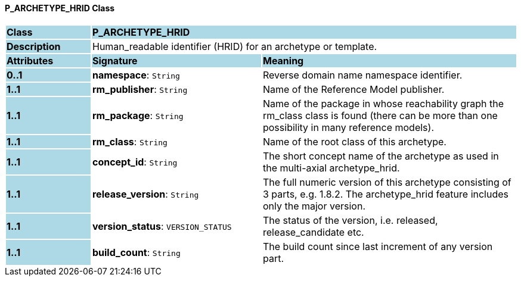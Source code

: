 ==== P_ARCHETYPE_HRID Class

[cols="^1,2,3"]
|===
|*Class*
{set:cellbgcolor:lightblue}
2+^|*P_ARCHETYPE_HRID*

|*Description*
{set:cellbgcolor:lightblue}
2+|Human_readable identifier (HRID) for an archetype or template.
{set:cellbgcolor!}

|*Attributes*
{set:cellbgcolor:lightblue}
^|*Signature*
^|*Meaning*

|*0..1*
{set:cellbgcolor:lightblue}
|*namespace*: `String`
{set:cellbgcolor!}
|Reverse domain name namespace identifier.

|*1..1*
{set:cellbgcolor:lightblue}
|*rm_publisher*: `String`
{set:cellbgcolor!}
|Name of the Reference Model publisher.

|*1..1*
{set:cellbgcolor:lightblue}
|*rm_package*: `String`
{set:cellbgcolor!}
|Name of the package in whose reachability graph the rm_class class is found (there can be more than one possibility in many reference models).

|*1..1*
{set:cellbgcolor:lightblue}
|*rm_class*: `String`
{set:cellbgcolor!}
|Name of the root class of this archetype.

|*1..1*
{set:cellbgcolor:lightblue}
|*concept_id*: `String`
{set:cellbgcolor!}
|The short concept name of the archetype as used in the multi-axial archetype_hrid.

|*1..1*
{set:cellbgcolor:lightblue}
|*release_version*: `String`
{set:cellbgcolor!}
|The full numeric version of this archetype consisting of 3 parts, e.g. 1.8.2. The archetype_hrid feature includes only the major version.

|*1..1*
{set:cellbgcolor:lightblue}
|*version_status*: `VERSION_STATUS`
{set:cellbgcolor!}
|The status of the version, i.e. released, release_candidate etc.

|*1..1*
{set:cellbgcolor:lightblue}
|*build_count*: `String`
{set:cellbgcolor!}
|The build count since last increment of any version part.
|===
